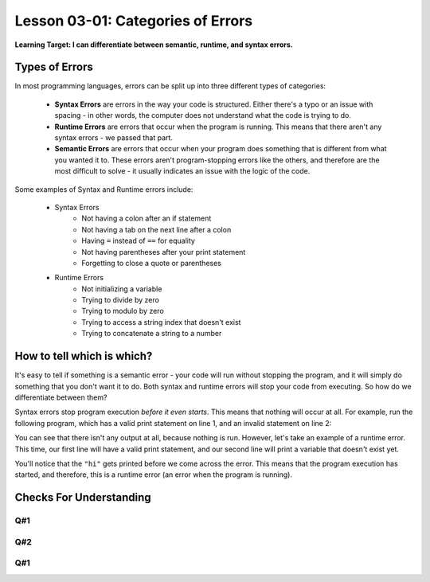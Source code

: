 .. qnum::
   :start: 1
   :prefix: u0301-

..  Copyright (C) 2016 Timothy Chen.  Permission is granted to copy, distribute
    and/or modify this document under the terms of the GNU Free Documentation
    License, Version 1.3 or any later version published by the Free Software
    Foundation; with the Invariant Sections being Contributor List, Lesson 00-01: 
    Introduction To The Course, no Front-Cover Texts, and no Back-Cover Texts.  
    A copy of the license is included in the section entitled "GNU Free 
    Documentation License".


Lesson 03-01: Categories of Errors
==================================

**Learning Target: I can differentiate between semantic, runtime, and syntax errors.**

Types of Errors
---------------

In most programming languages, errors can be split up into three different types of categories:

    - **Syntax Errors** are errors in the way your code is structured.  Either there's a typo or an issue with spacing - in other words, the computer does not understand what the code is trying to do.
    - **Runtime Errors** are errors that occur when the program is running.  This means that there aren't any syntax errors - we passed that part.
    - **Semantic Errors** are errors that occur when your program does something that is different from what you wanted it to.  These errors aren't program-stopping errors like the others, and therefore are the most difficult to solve - it usually indicates an issue with the logic of the code.

Some examples of Syntax and Runtime errors include:

    - Syntax Errors
        - Not having a colon after an if statement
        - Not having a tab on the next line after a colon
        - Having ``=`` instead of ``==`` for equality
        - Not having parentheses after your print statement
        - Forgetting to close a quote or parentheses
    - Runtime Errors
        - Not initializing a variable
        - Trying to divide by zero
        - Trying to modulo by zero
        - Trying to access a string index that doesn't exist
        - Trying to concatenate a string to a number
    
How to tell which is which?
---------------------------

It's easy to tell if something is a semantic error - your code will run without stopping the program, and it will simply do something that you don't want it to do.  Both syntax and runtime errors will stop your code from executing.  So how do we differentiate between them?

Syntax errors stop program execution *before it even starts*.  This means that nothing will occur at all.  For example, run the following program, which has a valid print statement on line 1, and an invalid statement on line 2:

.. activecode:: 0301_ex_1
    
    print("hi")
    print "there"

You can see that there isn't any output at all, because nothing is run.  However, let's take an example of a runtime error.  This time, our first line will have a valid print statement, and our second line will print a variable that doesn't exist yet.

.. activecode:: 0301_ex_2

    print("hi")
    print(there)
    
You'll notice that the ``"hi"`` gets printed before we come across the error.  This means that the program execution has started, and therefore, this is a runtime error (an error when the program is running).

Checks For Understanding
------------------------

Q#1
~~~

.. code-block:: python
    :linenos:
    
    num = input("Enter a number: ")
    print(num % 3)
    print(num % 2)
    print(num % 1)
    print(num % 0)

.. mchoice:: 0301_cfu_1_1
    :correct: e
    :answer_a: Line 1
    :answer_b: Line 2
    :answer_c: Line 3
    :answer_d: Line 4
    :answer_e: Line 5
    
    What line in the above code will produce an error?

.. mchoice:: 0301_cfu_1_2
    :correct: b
    :answer_a: Syntax
    :answer_b: Runtime
    :answer_c: Semantic
    
    What type of error is produced from above?
    
Q#2
~~~

.. code-block:: python
    :linenos:
    
    y = 10
    z = 20
    #increment all variables
    x = x + 1
    y = y + 1
    z = z + 1

.. mchoice:: 0301_cfu_2_1
    :correct: c
    :answer_a: Line 1
    :answer_b: Line 2
    :answer_c: Line 4
    :answer_d: Line 5
    :answer_e: Line 6
    
    What line in the above code will produce an error?

.. mchoice:: 0301_cfu_2_2
    :correct: b
    :answer_a: Syntax
    :answer_b: Runtime
    :answer_c: Semantic
    
    What type of error is produced from above?

Q#1
~~~

.. code-block:: python
    :linenos:
    
    name = raw_input("Enter your name: )
    print("Hello there!")
    print("Your name is {}".format(name)

.. mchoice:: 0301_cfu_3_1
    :correct: a
    :answer_a: Syntax
    :answer_b: Runtime
    :answer_c: Semantic
    
    The above code contains which kinds of errors?

.. mchoice:: 0301_cfu_3_2
    :multiple_answers:
    :correct: c
    :answer_a: Line 1
    :answer_b: Line 2
    :answer_c: Line 3
    
    Which lines contain those errors?
    
.. fillintheblank:: 0301_cfu_3_1
    
    .. blank:: 0301_blank_3_1
        :correct: ^name = raw_input("Enter your name: *" *)$
        :feedback1: (".*", "Try again!")
        
        Copy and paste the FIRST line that has an error and correct it so there is no error by adding a single character.  Adding more than a single character may throw off the answer detection.
    
    .. blank:: 0301_blank_3_2
        :correct: ^print("Your name is {}".format(name))$
        :feedback1: (".*", "Try again!")
        
        Copy and paste the FIRST line that has an error and correct it so there is no error by adding a single character.  Adding more than a single character may throw off the answer detection.